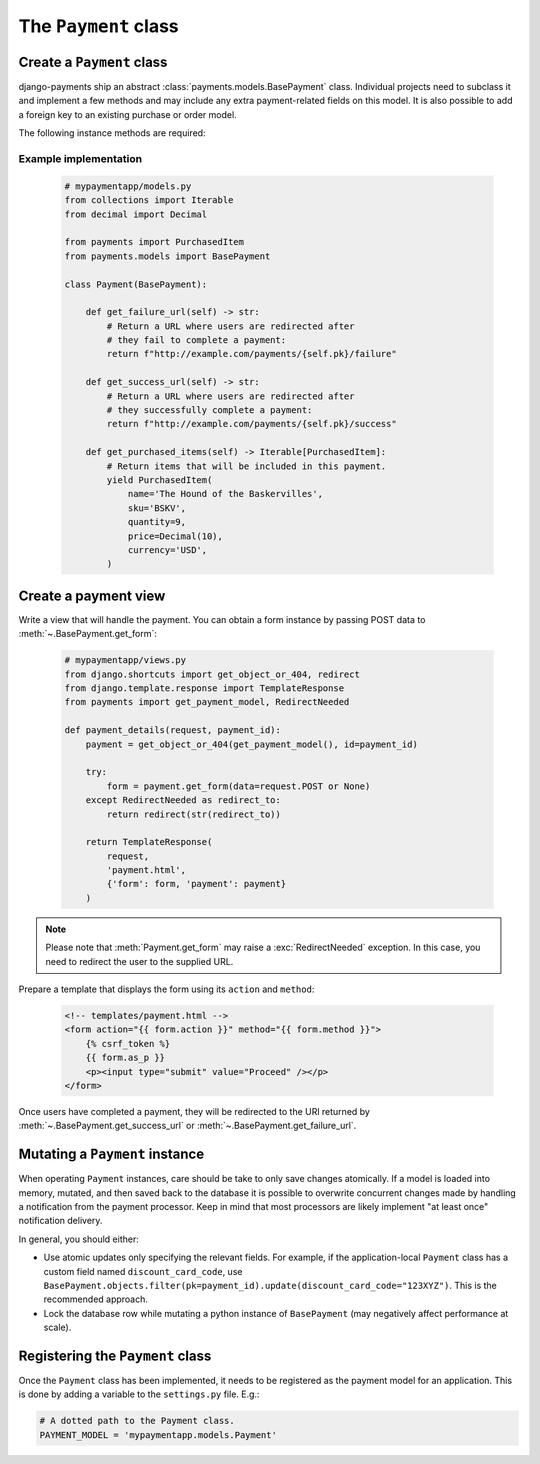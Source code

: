 The ``Payment`` class
=====================

Create a ``Payment`` class
--------------------------

django-payments ship an abstract :class:`payments.models.BasePayment` class.
Individual projects need to subclass it and implement a few methods and may
include any extra payment-related fields on this model. It is also possible to
add a foreign key to an existing purchase or order model.

The following instance methods are required:

.. automethod:: payments.models.BasePayment.get_failure_url

.. automethod:: payments.models.BasePayment.get_success_url

.. automethod:: payments.models.BasePayment.get_purchased_items

Example implementation
......................

    .. code-block:: python

      # mypaymentapp/models.py
      from collections import Iterable
      from decimal import Decimal

      from payments import PurchasedItem
      from payments.models import BasePayment

      class Payment(BasePayment):

          def get_failure_url(self) -> str:
              # Return a URL where users are redirected after
              # they fail to complete a payment:
              return f"http://example.com/payments/{self.pk}/failure"

          def get_success_url(self) -> str:
              # Return a URL where users are redirected after
              # they successfully complete a payment:
              return f"http://example.com/payments/{self.pk}/success"

          def get_purchased_items(self) -> Iterable[PurchasedItem]:
              # Return items that will be included in this payment.
              yield PurchasedItem(
                  name='The Hound of the Baskervilles',
                  sku='BSKV',
                  quantity=9,
                  price=Decimal(10),
                  currency='USD',
              )

Create a payment view
---------------------

Write a view that will handle the payment. You can obtain a form instance by
passing POST data to :meth:`~.BasePayment.get_form`:

    .. code-block:: python

      # mypaymentapp/views.py
      from django.shortcuts import get_object_or_404, redirect
      from django.template.response import TemplateResponse
      from payments import get_payment_model, RedirectNeeded

      def payment_details(request, payment_id):
          payment = get_object_or_404(get_payment_model(), id=payment_id)

          try:
              form = payment.get_form(data=request.POST or None)
          except RedirectNeeded as redirect_to:
              return redirect(str(redirect_to))

          return TemplateResponse(
              request,
              'payment.html',
              {'form': form, 'payment': payment}
          )

.. note::

  Please note that :meth:`Payment.get_form` may raise a
  :exc:`RedirectNeeded` exception. In this case, you need to redirect the
  user to the supplied URL.

Prepare a template that displays the form using its ``action`` and ``method``:

   .. code-block:: html

      <!-- templates/payment.html -->
      <form action="{{ form.action }}" method="{{ form.method }}">
          {% csrf_token %}
          {{ form.as_p }}
          <p><input type="submit" value="Proceed" /></p>
      </form>

Once users have completed a payment, they will be redirected to the URl
returned by :meth:`~.BasePayment.get_success_url` or
:meth:`~.BasePayment.get_failure_url`.

Mutating a ``Payment`` instance
-------------------------------

When operating ``Payment`` instances, care should be take to only save
changes atomically. If a model is loaded into memory, mutated, and then saved
back to the database it is possible to overwrite concurrent changes made by
handling a notification from the payment processor. Keep in mind that most
processors are likely implement "at least once" notification delivery.

In general, you should either:

- Use atomic updates only specifying the relevant fields. For example, if the
  application-local ``Payment`` class has a custom field named
  ``discount_card_code``, use
  ``BasePayment.objects.filter(pk=payment_id).update(discount_card_code="123XYZ")``.
  This is the recommended approach.
- Lock the database row while mutating a python instance of ``BasePayment`` (may
  negatively affect performance at scale).

.. _PAYMENT_MODEL:

Registering the ``Payment`` class
---------------------------------

Once the ``Payment`` class has been implemented, it needs to be registered as
the payment model for an application. This is done by adding a variable to the
``settings.py`` file. E.g.:

.. code-block:: python

  # A dotted path to the Payment class.
  PAYMENT_MODEL = 'mypaymentapp.models.Payment'
